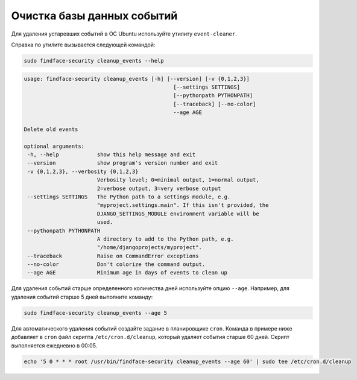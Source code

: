 .. _event-cleaner:

Очистка базы данных событий
==========================================================


Для удаления устаревших событий в ОС Ubuntu используйте утилиту ``event-cleaner``.

Cправка по утилите вызывается следующей командой:

.. code::

   sudo findface-security cleanup_events --help

.. code::

   usage: findface-security cleanup_events [-h] [--version] [-v {0,1,2,3}]
                                                  [--settings SETTINGS]
                                                  [--pythonpath PYTHONPATH]
                                                  [--traceback] [--no-color]
                                                  --age AGE

   Delete old events

   optional arguments:
    -h, --help            show this help message and exit
    --version             show program's version number and exit
    -v {0,1,2,3}, --verbosity {0,1,2,3}
                          Verbosity level; 0=minimal output, 1=normal output,
                          2=verbose output, 3=very verbose output
    --settings SETTINGS   The Python path to a settings module, e.g.
                          "myproject.settings.main". If this isn't provided, the
                          DJANGO_SETTINGS_MODULE environment variable will be
                          used.
    --pythonpath PYTHONPATH
                          A directory to add to the Python path, e.g.
                          "/home/djangoprojects/myproject".
    --traceback           Raise on CommandError exceptions
    --no-color            Don't colorize the command output.
    --age AGE             Minimum age in days of events to clean up
   
Для удаления событий старше определенного количества дней используйте опцию ``--age``. Например, для удаления событий старше 5 дней выполните команду: 

.. code::

   sudo findface-security cleanup_events --age 5

Для автоматического удаления событий создайте задание в планировщике ``cron``. Команда в примере ниже добавляет в ``cron`` файл скрипта ``/etc/cron.d/cleanup``, который удаляет события старше 60 дней. Скрипт выполняется ежедневно в 00:05.

.. code::

   echo '5 0 * * * root /usr/bin/findface-security cleanup_events --age 60' | sudo tee /etc/cron.d/cleanup

